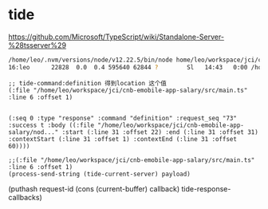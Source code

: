 * tide


https://github.com/Microsoft/TypeScript/wiki/Standalone-Server-%28tsserver%29

#+BEGIN_SRC bash
/home/leo/.nvm/versions/node/v12.22.5/bin/node home/leo/workspace/jci/cnb-emobile-app-salary/node_modules/typescript/lib/tsserver.js
16:leo      22828  0.0  0.4 595640 62844 ?        Sl   14:43   0:00 /home/leo/.nvm/versions/node/v12.22.5/bin/node /home/leo/workspace/jci/cnb-emobile-app-salary/node_modules/typescript/lib/typingsInstaller.js --globalTypingsCacheLocation /home/leo/.cache/typescript/4.1 --typesMapLocation /home/leo/workspace/jci/cnb-emobile-app-salary/node_modules/typescript/lib/typesMap.json
#+END_SRC

#+BEGIN_SRC elisp
;; tide-command:definition 得到location 这个值
(:file "/home/leo/workspace/jci/cnb-emobile-app-salary/src/main.ts" :line 6 :offset 1)


(:seq 0 :type "response" :command "definition" :request_seq "73" :success t :body ((:file "/home/leo/workspace/jci/cnb-emobile-app-salary/nod..." :start (:line 31 :offset 22) :end (:line 31 :offset 31) :contextStart (:line 31 :offset 1) :contextEnd (:line 31 :offset 60))))
#+END_SRC

#+BEGIN_SRC elisp
;;(:file "/home/leo/workspace/jci/cnb-emobile-app-salary/src/main.ts" :line 6 :offset 1)
(process-send-string (tide-current-server) payload)
#+END_SRC

(puthash request-id (cons (current-buffer) callback) tide-response-callbacks)

